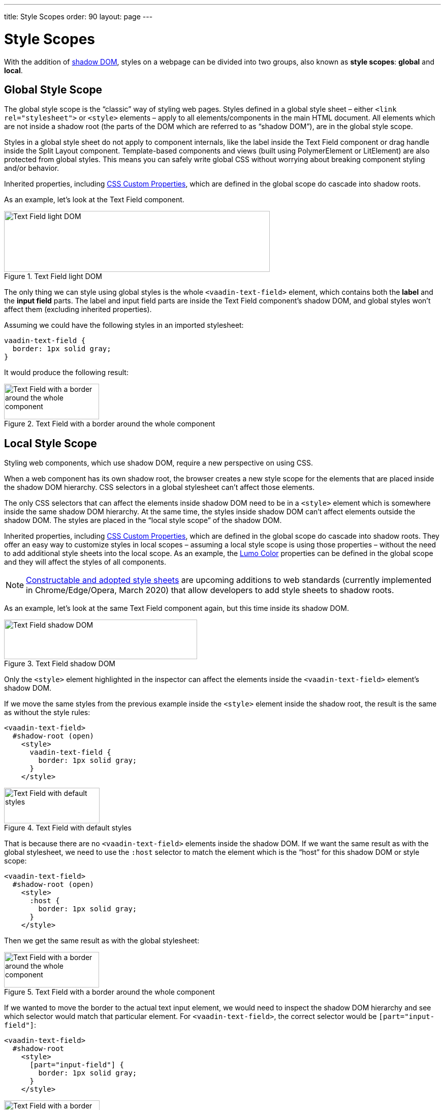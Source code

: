 ---
title: Style Scopes
order: 90
layout: page
---

= Style Scopes
ifdef::web[]
endif::web[]

With the addition of https://developer.mozilla.org/en-US/docs/Web/Web_Components/Using_shadow_DOM[shadow DOM], styles on a webpage can be divided into two groups, also known as *style scopes*: *global* and *local*.

ifdef::web[]
endif::web[]


== Global Style Scope

The global style scope is the “classic” way of styling web pages.
Styles defined in a global style sheet – either `<link rel="stylesheet">` or `<style>` elements – apply to all elements/components in the main HTML document.
All elements which are not inside a shadow root (the parts of the DOM which are referred to as “shadow DOM”), are in the global style scope.

Styles in a global style sheet do not apply to component internals, like the label inside the Text Field component or drag handle inside the Split Layout component.
Template-based components and views (built using PolymerElement or LitElement) are also protected from global styles.
This means you can safely write global CSS without worrying about breaking component styling and/or behavior.

Inherited properties, including <<css-custom-properties#,CSS Custom Properties>>, which are defined in the global scope do cascade into shadow roots.

As an example, let's look at the Text Field component.

.Text Field light DOM
image::images/vaadin-text-field-light-dom.png[Text Field light DOM,523,120]

The only thing we can style using global styles is the whole `<vaadin-text-field>` element, which contains both the *label* and the *input field* parts.
The label and input field parts are inside the Text Field component's shadow DOM, and global styles won't affect them (excluding inherited properties).

Assuming we could have the following styles in an imported stylesheet:

[source, css]
----
vaadin-text-field {
  border: 1px solid gray;
}
----

It would produce the following result:

.Text Field with a border around the whole component
image::images/vaadin-text-field-border.png[Text Field with a border around the whole component,187,70]


== Local Style Scope

Styling web components, which use shadow DOM, require a new perspective on using CSS.

When a web component has its own shadow root, the browser creates a new style scope for the elements that are placed inside the shadow DOM hierarchy.
CSS selectors in a global stylesheet can't affect those elements.

The only CSS selectors that can affect the elements inside shadow DOM need to be in a `<style>` element which is somewhere inside the same shadow DOM hierarchy.
At the same time, the styles inside shadow DOM can't affect elements outside the shadow DOM.
The styles are placed in the “local style scope” of the shadow DOM.

Inherited properties, including <<css-custom-properties#,CSS Custom Properties>>, which are defined in the global scope do cascade into shadow roots.
They offer an easy way to customize styles in local scopes – assuming a local style scope is using those properties – without the need to add additional style sheets into the local scope.
As an example, the <<lumo/color#,Lumo Color>> properties can be defined in the global scope and they will affect the styles of all components.

[NOTE]
https://wicg.github.io/construct-stylesheets/[Constructable and adopted style sheets] are upcoming additions to web standards (currently implemented in Chrome/Edge/Opera, March 2020) that allow developers to add style sheets to shadow roots.

As an example, let's look at the same Text Field component again, but this time inside its shadow DOM.

.Text Field shadow DOM
image::images/vaadin-text-field-shadow-dom.png[Text Field shadow DOM,380,78]

Only the `<style>` element highlighted in the inspector can affect the elements inside the `<vaadin-text-field>` element's shadow DOM.

If we move the same styles from the previous example inside the `<style>` element inside the shadow root, the result is the same as without the style rules:

[source, html]
----
<vaadin-text-field>
  #shadow-root (open)
    <style>
      vaadin-text-field {
        border: 1px solid gray;
      }
    </style>
----

.Text Field with default styles
image::images/vaadin-text-field.png[Text Field with default styles,188,70]

That is because there are no `<vaadin-text-field>` elements inside the shadow DOM. If we want the same result as with the global stylesheet, we need to use the `:host` selector to match the element which is the “host” for this shadow DOM or style scope:

[source, html]
----
<vaadin-text-field>
  #shadow-root (open)
    <style>
      :host {
        border: 1px solid gray;
      }
    </style>
----

Then we get the same result as with the global stylesheet:

.Text Field with a border around the whole component
image::images/vaadin-text-field-border.png[Text Field with a border around the whole component,187,70]

If we wanted to move the border to the actual text input element, we would need to inspect the shadow DOM hierarchy and see which selector would match that particular element. For `<vaadin-text-field>`, the correct selector would be `[part="input-field"]`:

[source, html]
----
<vaadin-text-field>
  #shadow-root
    <style>
      [part="input-field"] {
        border: 1px solid gray;
      }
    </style>
----

.Text Field with a border around the input only
image::images/vaadin-text-field-input-border.png[Text Field with a border around the input only,188,70]

See the documentation for <<styling-components#supported-css-selectors,Supported CSS Selectors>> to learn more about what selectors you can use in the local scope of components.

ifdef::web[]
== Related Tutorials

- https://vaadin.com/tutorials/css-encapsulation-with-shadow-dom[CSS Encapsulation with Shadow DOM]
endif::web[]


[discussion-id]`89F1CEFA-D7A2-421E-B89E-445C7E627454`


